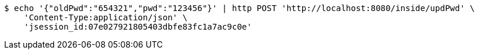 [source,bash]
----
$ echo '{"oldPwd":"654321","pwd":"123456"}' | http POST 'http://localhost:8080/inside/updPwd' \
    'Content-Type:application/json' \
    'jsession_id:07e027921805403dbfe83fc1a7ac9c0e'
----